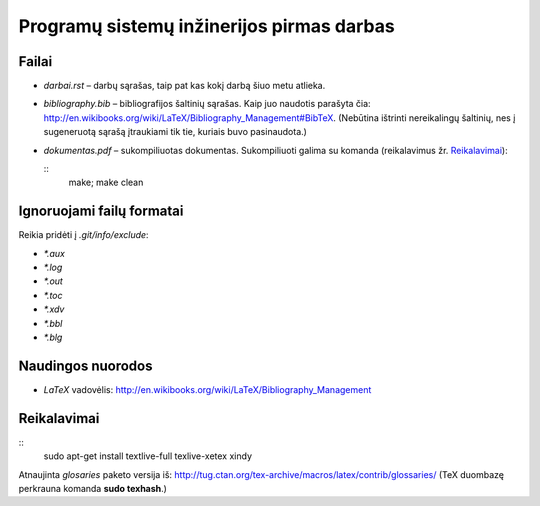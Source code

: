 ==========================================
Programų sistemų inžinerijos pirmas darbas
==========================================

Failai
======

+ `darbai.rst` – darbų sąrašas, taip pat kas kokį darbą šiuo metu atlieka.
+ `bibliography.bib` – bibliografijos šaltinių sąrašas. Kaip juo naudotis
  parašyta čia: 
  http://en.wikibooks.org/wiki/LaTeX/Bibliography_Management#BibTeX. 
  (Nebūtina ištrinti nereikalingų šaltinių, nes į sugeneruotą sąrašą
  įtraukiami tik tie, kuriais buvo pasinaudota.)
+ `dokumentas.pdf` – sukompiliuotas dokumentas. Sukompiliuoti galima su
  komanda (reikalavimus žr. `Reikalavimai`_):

  ::
    make; make clean

Ignoruojami failų formatai 
==========================

Reikia pridėti į `.git/info/exclude`:

+ `*.aux`
+ `*.log`
+ `*.out`
+ `*.toc`
+ `*.xdv`
+ `*.bbl`
+ `*.blg`

Naudingos nuorodos
==================

+ `LaTeX` vadovėlis: 
  http://en.wikibooks.org/wiki/LaTeX/Bibliography_Management

Reikalavimai
============

::
  sudo apt-get install textlive-full texlive-xetex xindy

Atnaujinta *glosaries* paketo versija iš:
http://tug.ctan.org/tex-archive/macros/latex/contrib/glossaries/
(TeX duombazę perkrauna komanda **sudo texhash**.)
